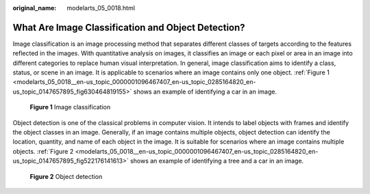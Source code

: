 :original_name: modelarts_05_0018.html

.. _modelarts_05_0018:

What Are Image Classification and Object Detection?
===================================================

Image classification is an image processing method that separates different classes of targets according to the features reflected in the images. With quantitative analysis on images, it classifies an image or each pixel or area in an image into different categories to replace human visual interpretation. In general, image classification aims to identify a class, status, or scene in an image. It is applicable to scenarios where an image contains only one object. :ref:`Figure 1 <modelarts_05_0018__en-us_topic_0000001096467407_en-us_topic_0285164820_en-us_topic_0147657895_fig630464819155>` shows an example of identifying a car in an image.

.. _modelarts_05_0018__en-us_topic_0000001096467407_en-us_topic_0285164820_en-us_topic_0147657895_fig630464819155:

.. figure:: /_static/images/en-us_image_0000001156920931.png
   :alt: **Figure 1** Image classification

   **Figure 1** Image classification

Object detection is one of the classical problems in computer vision. It intends to label objects with frames and identify the object classes in an image. Generally, if an image contains multiple objects, object detection can identify the location, quantity, and name of each object in the image. It is suitable for scenarios where an image contains multiple objects. :ref:`Figure 2 <modelarts_05_0018__en-us_topic_0000001096467407_en-us_topic_0285164820_en-us_topic_0147657895_fig522176141613>` shows an example of identifying a tree and a car in an image.

.. _modelarts_05_0018__en-us_topic_0000001096467407_en-us_topic_0285164820_en-us_topic_0147657895_fig522176141613:

.. figure:: /_static/images/en-us_image_0000001110920962.png
   :alt: **Figure 2** Object detection

   **Figure 2** Object detection
